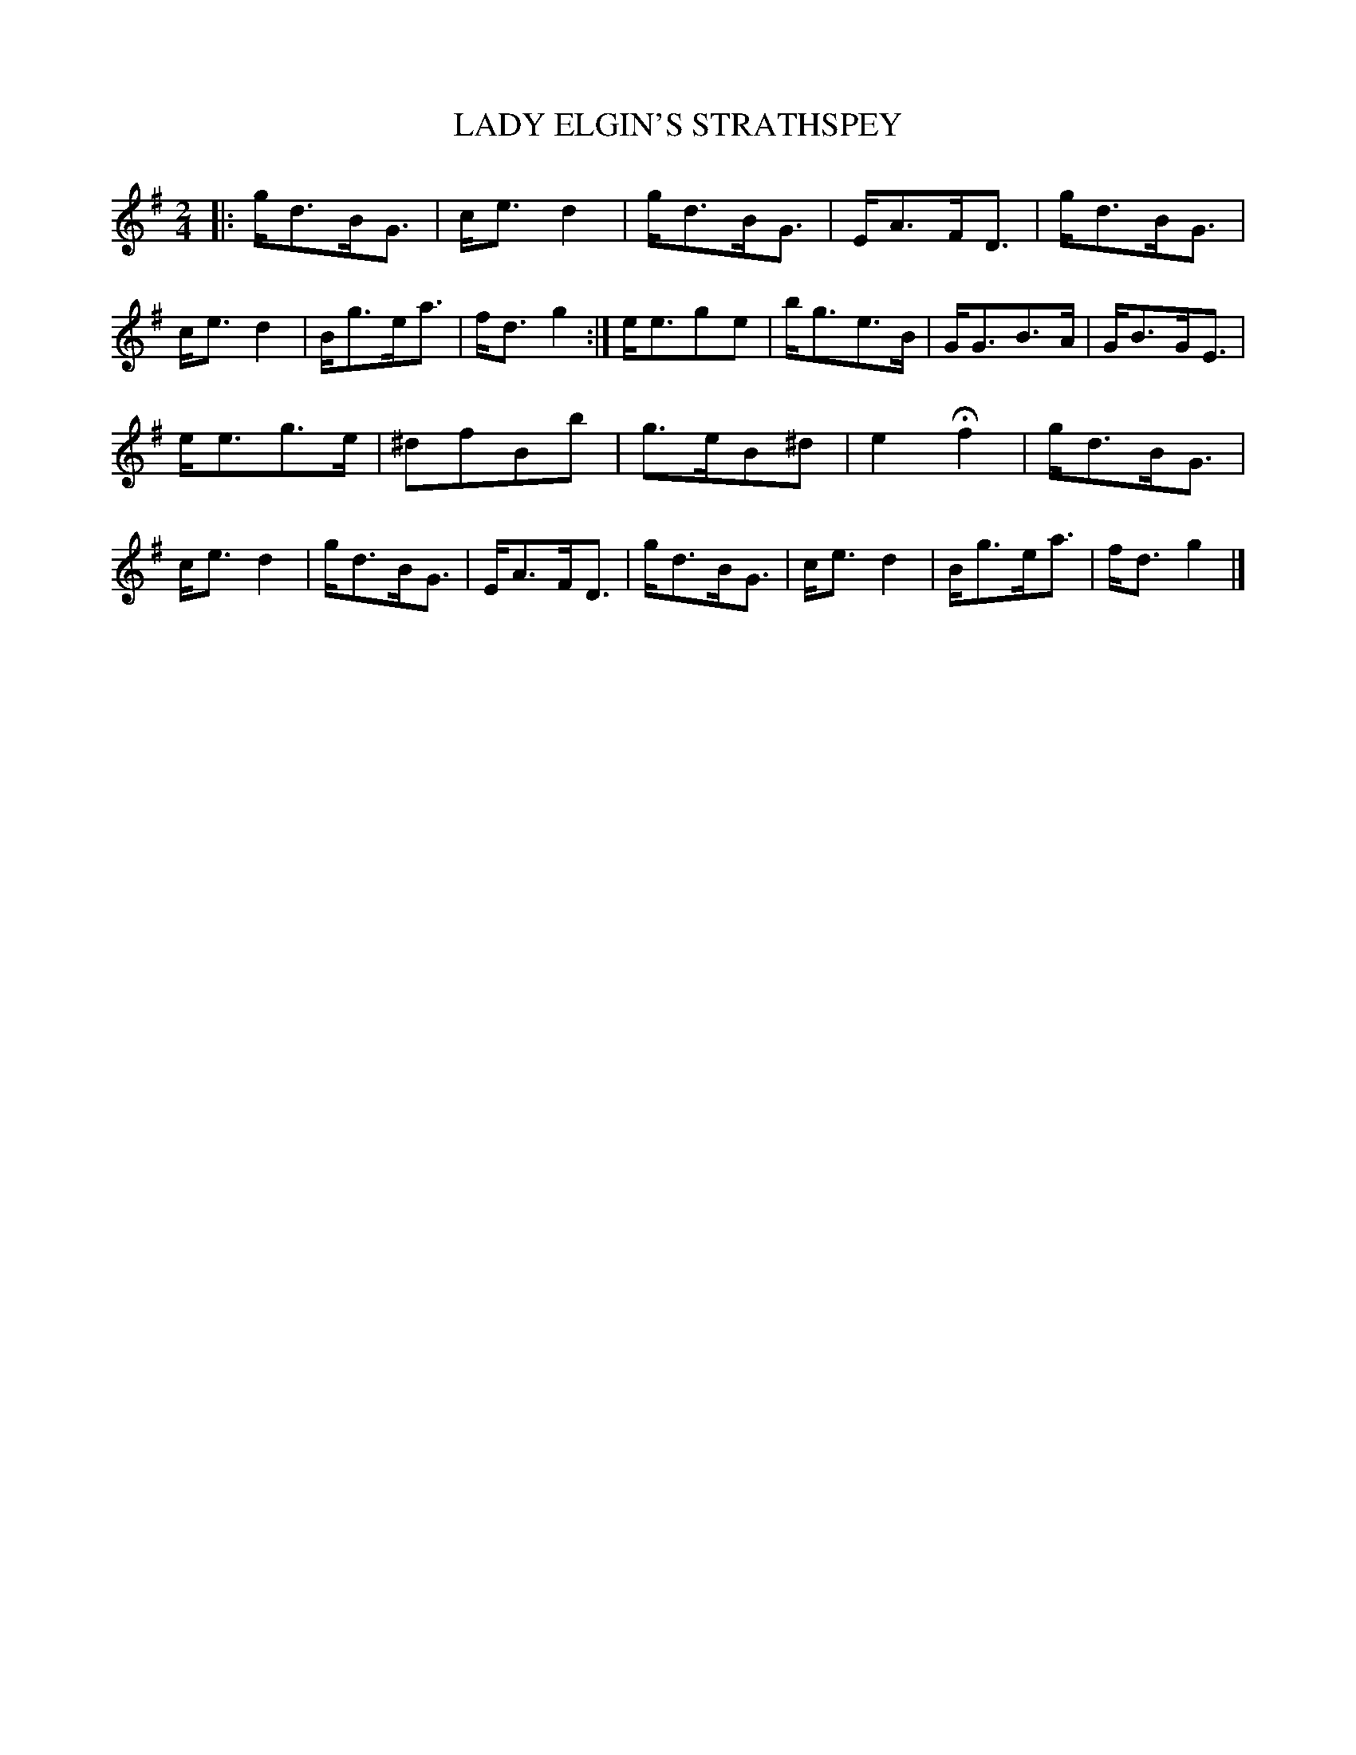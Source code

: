X: 20552
T: LADY ELGIN'S STRATHSPEY
%R: strathspey
B: W. Hamilton "Universal Tune-Book" Vol. 2 Glasgow 1846 p.55 #2
S: http://s3-eu-west-1.amazonaws.com/itma.dl.printmaterial/book_pdfs/hamiltonvol2web.pdf
Z: 2016 John Chambers <jc:trillian.mit.edu>
N: Incorrect rhythm notation in bars 17,20 fixed to agree with the first strain.
M: 2/4
L: 1/16
K: G
% - - - - - - - - - - - - - - - - - - - - - - - - -
|:\
gd3BG3 | ce3d4 | gd3BG3 | EA3FD3 |\
gd3BG3 | ce3d4 | Bg3ea3 | fd3g4 :|\
ee3g2e2 | bg3e3B | GG3B3A | GB3GE3 |
ee3g3e | ^d2f2B2b2 | g3eB2^d2 | e4Hf4 |\
gd3BG3 | ce3d4 | gd3BG3 | EA3FD3 |\
gd3BG3 | ce3d4 | Bg3ea3 | fd3g4 |]
% - - - - - - - - - - - - - - - - - - - - - - - - -
